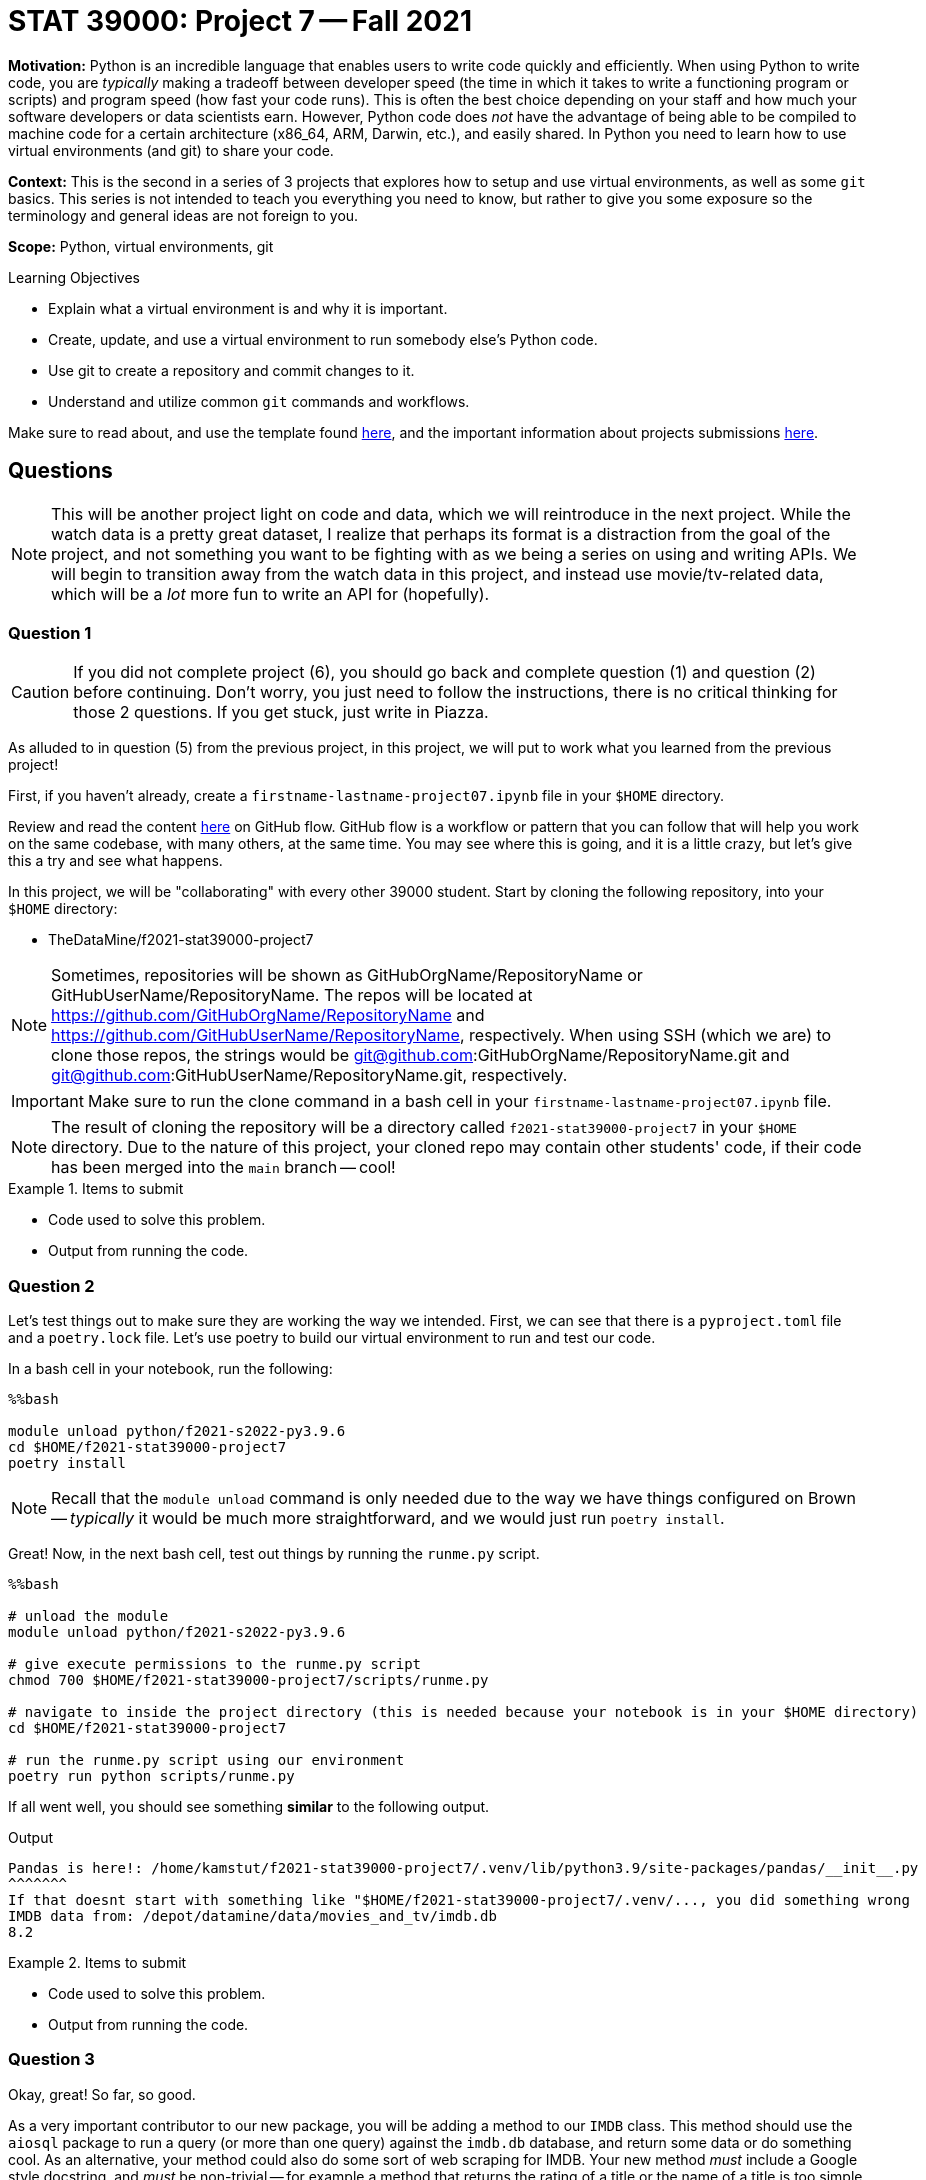 = STAT 39000: Project 7 -- Fall 2021

**Motivation:** Python is an incredible language that enables users to write code quickly and efficiently. When using Python to write code, you are _typically_ making a tradeoff between developer speed (the time in which it takes to write a functioning program or scripts) and program speed (how fast your code runs). This is often the best choice depending on your staff and how much your software developers or data scientists earn. However, Python code does _not_ have the advantage of being able to be compiled to machine code for a certain architecture (x86_64, ARM, Darwin, etc.), and easily shared. In Python you need to learn how to use virtual environments (and git) to share your code.

**Context:** This is the second in a series of 3 projects that explores how to setup and use virtual environments, as well as some `git` basics. This series is not intended to teach you everything you need to know, but rather to give you some exposure so the terminology and general ideas are not foreign to you. 

**Scope:** Python, virtual environments, git

.Learning Objectives
****
- Explain what a virtual environment is and why it is important.
- Create, update, and use a virtual environment to run somebody else's Python code.
- Use git to create a repository and commit changes to it.
- Understand and utilize common `git` commands and workflows.
****

Make sure to read about, and use the template found xref:templates.adoc[here], and the important information about projects submissions xref:submissions.adoc[here].

== Questions

[NOTE]
====
This will be another project light on code and data, which we will reintroduce in the next project. While the watch data is a pretty great dataset, I realize that perhaps its format is a distraction from the goal of the project, and not something you want to be fighting with as we being a series on using and writing APIs. We will begin to transition away from the watch data in this project, and instead use movie/tv-related data, which will be a _lot_ more fun to write an API for (hopefully).
====

=== Question 1

[CAUTION]
====
If you did not complete project (6), you should go back and complete question (1) and question (2) before continuing. Don't worry, you just need to follow the instructions, there is no critical thinking for those 2 questions. If you get stuck, just write in Piazza.
====

As alluded to in question (5) from the previous project, in this project, we will put to work what you learned from the previous project! 

First, if you haven't already, create a `firstname-lastname-project07.ipynb` file in your `$HOME` directory.

Review and read the content https://guides.github.com/introduction/flow/[here] on GitHub flow. GitHub flow is a workflow or pattern that you can follow that will help you work on the same codebase, with many others, at the same time. You may see where this is going, and it is a little crazy, but let's give this a try and see what happens.

In this project, we will be "collaborating" with every other 39000 student. Start by cloning the following repository, into your `$HOME` directory:

- TheDataMine/f2021-stat39000-project7

[NOTE]
====
Sometimes, repositories will be shown as GitHubOrgName/RepositoryName or GitHubUserName/RepositoryName. The repos will be located at https://github.com/GitHubOrgName/RepositoryName and https://github.com/GitHubUserName/RepositoryName, respectively. When using SSH (which we are) to clone those repos, the strings would be git@github.com:GitHubOrgName/RepositoryName.git and git@github.com:GitHubUserName/RepositoryName.git, respectively.
====

[IMPORTANT]
====
Make sure to run the clone command in a bash cell in your `firstname-lastname-project07.ipynb` file.
====

[NOTE]
====
The result of cloning the repository will be a directory called `f2021-stat39000-project7` in your `$HOME` directory. Due to the nature of this project, your cloned repo may contain other students' code, if their code has been merged into the `main` branch -- cool!
====

.Items to submit
====
- Code used to solve this problem.
- Output from running the code.
====

=== Question 2

Let's test things out to make sure they are working the way we intended. First, we can see that there is a `pyproject.toml` file and a `poetry.lock` file. Let's use poetry to build our virtual environment to run and test our code.

In a bash cell in your notebook, run the following:

[source,ipython]
----
%%bash

module unload python/f2021-s2022-py3.9.6
cd $HOME/f2021-stat39000-project7
poetry install
----

[NOTE]
====
Recall that the `module unload` command is only needed due to the way we have things configured on Brown -- _typically_ it would be much more straightforward, and we would just run `poetry install`.
====

Great! Now, in the next bash cell, test out things by running the `runme.py` script.

[source,ipython]
----
%%bash

# unload the module
module unload python/f2021-s2022-py3.9.6

# give execute permissions to the runme.py script
chmod 700 $HOME/f2021-stat39000-project7/scripts/runme.py

# navigate to inside the project directory (this is needed because your notebook is in your $HOME directory)
cd $HOME/f2021-stat39000-project7

# run the runme.py script using our environment
poetry run python scripts/runme.py
----

If all went well, you should see something **similar** to the following output.

.Output
----
Pandas is here!: /home/kamstut/f2021-stat39000-project7/.venv/lib/python3.9/site-packages/pandas/__init__.py
^^^^^^^
If that doesnt start with something like "$HOME/f2021-stat39000-project7/.venv/..., you did something wrong
IMDB data from: /depot/datamine/data/movies_and_tv/imdb.db
8.2
----

.Items to submit
====
- Code used to solve this problem.
- Output from running the code.
====

=== Question 3

Okay, great! So far, so good.

As a very important contributor to our new package, you will be adding a method to our `IMDB` class. This method should use the `aiosql` package to run a query (or more than one query) against the `imdb.db` database, and return some data or do something cool. As an alternative, your method could also do some sort of web scraping for IMDB. Your new method _must_ include a Google style docstring, and _must_ be non-trivial -- for example a method that returns the rating of a title or the name of a title is too simple. Any valid effort will be awarded full credit. 

[WARNING]
====
Before continuing, let's follow the https://guides.github.com/introduction/flow/[first step] of the GitHub flow, and create our own branch to work on and commit changes to. Create a new branch called `firstname-lastname` from the `main` branch. Once created, _checkout_ the branch so it is your active branch.
====

[WARNING]
====
Remember that the `git` commands should be run _inside_ the project folder, `$HOME/f2021-stat39000-project7`. Since our Jupyter notebook, `firstname-lastname-project07.ipynb`, is in the `$HOME` directory, we need to `cd` into the project directory before we can run the `git` commands, for **every** bash cell in our notebook (except for the bash cell where we are cloning the repository). To make it explicitly clear, every bash cell in your notebook that isn't cloning the repo should have:

[source,bash]
----
cd $HOME/f2021-stat39000-project7
----

_Before_ you run the `git` commands.
====

Please take a look at the `get_rating` method in the `imdb.py` module for an example of a method. 

Please take a look at the `imdb_queries.sql` file, to see how a query is written using this package. https://nackjicholson.github.io/aiosql/defining-sql-queries.html[Here] is the official documentation for `aiosql`.

[NOTE]
====
Note that since we will _just_ be reading from the database, you will want to limit yourself to queries that are "Select One" (ending in a "^"), or "Select Value" (ending in a "$"), or "No Operator" (ending in no symbol).
====

Please take a look at `runme.py` to see how we used the `tdm_media` package.

To make these additions to the package you will need to:

. Modify the `imdb.py` module to add the new method.
+
[WARNING]
====
For simplicity, call your new method `firstname_lastname` in the `imdb.py` module. Where you would replace `firstname` and `lastname` with your first and last name, respectively.
====
. Modify the `imdb_queries.sql` file to add any new queries you need in order to get your `firstname_lastname` method working. 
+
[WARNING]
====
For simplicity, call your new queries `firstname_lastname_XX` in the `imdb_queries.sql` file. Where you would replace `firstname` and `lastname` with your first and last name, respectively, and you would replace `XX` with a counter like `01`, `02`, etc.

For example, if I had two queries my additions would look something like this:

.imdb_queries.sql
[source,sql]
----
-- name: kevin_amstutz_01$
-- Get the rating of the movie/tv episode/short with the given id
SELECT rating FROM ratings WHERE title_id = :title_id;

-- name: kevin_amstutz_02$
-- Get the rating of the movie/tv episode/short with the given id
SELECT rating FROM ratings WHERE title_id = :title_id;
----
====
+
. Create a new script in the scripts directory called `firstname_lastname.py`.
+
[TIP]
====
The following is some boilerplate code for your `firstname_lastname.py` script.

[source,python]
----
import sys
from pathlib import Path
sys.path.insert(0, str(Path(__file__).resolve().parents[1]))

from tdm_media.imdb import IMDB
import pandas as pd

def main():

    dat = IMDB("/depot/datamine/data/movies_and_tv/imdb.db")

    # code to use your method here, for example:
    print(dat.get_rating("tt5180504"))

if __name__ == '__main__':
    main()
----
====
+
. Finally, if your new method uses a library not already included in our environment, you will need to install it.
+
[TIP]
====
To add the library (if and only if it is needed):

[source,ipython]
----
%%bash

module unload python/f2021-s2022-py3.9.6
cd $HOME/f2021-stat39000-project7
poetry add thedatamine
----

Replace "thedatamine" with the name of the package you need.
====

Great! Once you've made these modifications, in a bash cell, run your new script and see if the output is what you expect it to be!

[source,ipython]
----
%%bash

# unload the module
module unload python/f2021-s2022-py3.9.6

# give execute permissions to the runme.py script
chmod 700 $HOME/f2021-stat39000-project7/scripts/firstname_lastname.py

# navigate to inside the project directory (this is needed because your notebook is in your $HOME directory)
cd $HOME/f2021-stat39000-project7

# run the runme.py script using our environment
poetry run python scripts/firstname_lastname.py
----

.Items to submit
====
- Code used to solve this problem.
- Output from running the code.
====

=== Question 4

Fantastic! We have implemented our new things, and we are ready to continue with the GitHub flow!

In a bash cell, navigate to the root of the project directory, `$HOME/f2021-stat39000-project7`, and stage any new files you've created that you would like to commit.

[source,ipython]
----
%%bash

cd $HOME/f2021-stat39000-project7
git add .
----

Excellent! Now, _commit_ the new files and changes. Be sure to include a commit message that describes what you've done.

[NOTE]
====
Normally, you'd add and commit files and changes as you are writing the code. However, since this is all so new, we set this up so you just add and commit all at once.
====

The next step in the GitHub flow would be to open a pull request. First, before we do that, we have to _push_ the changes we've made locally, on Brown, to our _remote_ (GitHub). To do this, in a bash cell, run the following command:

[source,ipython]
----
%%bash

cd $HOME/f2021-stat39000-project7
git push --set-upstream origin firstname-lastname
----

[IMPORTANT]
====
Replace firstname-lastname with your first and last name, respectively. It is the name of your branch you created in question (3).
====

Once run, if you navigate to the GitHub page, you should be able to refresh the webpage and see your new branch in the dropdown menu for branches.

image::figure07.webp[Looking at the branches, width=792, height=500, loading=lazy, title="Looking at the branches"]

Awesome! Okay, now you are ready to open a pull request. A pull request needs to be opened in the browser. Navigate to the project page https://github.com/TheDataMine/f2021-stat39000-project7, click on the "Pull requests" tab, then click on "New pull request". 

We want to create a pull request that merges your branch, `firstname-lastname`, into the `main` branch. Select your branch from the menu on the right side of the left arrow, and click "Create pull request".

image::figure08.webp[Selecting what to merge, width=792, height=500, loading=lazy, title="Selecting what to merge"]

image::figure09.webp[Screen when selected, width=792, height=500, loading=lazy, title="Screen when selected"]

Enter the important information in the boxes. Describe what your function does, and why you want to merge it into the main branch. Once satisfied, select a reviewer on the right-hand side. Try and work with a friend in the 39000 course, and choose the friend as a reviewer! If you don't want to, I'll be your friend and you can select me (username "kevinamstutz").

image::figure10.webp[Filling out the pull request, width=792, height=500, loading=lazy, title="Filling out the pull request"]

Click "Create pull request", and you should see a screen similar to the following.

image::figure11.webp[Resulting screen, width=792, height=500, loading=lazy, title="Resulting screen"]

Write back and forth with each other at least once, and when you are good to go, the reviewer should approve the pull request. Finally, mention me using @kevinamstutz in a comment box and I will approve and merge your pull request.

Take a screenshot of the pull request page where you were the reviewer. It should look something like this:

image::figure12.webp[Reviewer perspective, width=792, height=500, loading=lazy, title="Reviewer perspective"]

In addition, take a screenshot of the pull request page when it was your pull request. It should looks something like this:

image::figure13.webp[Final pull request perspective, width=792, height=500, loading=lazy, title="Final pull request perspective"]

Upload the screenshots to your `$HOME` directory, and include them using a markdown cell.

.Items to submit
====
- Code used to solve this problem.
- Output from running the code.
====

=== Question 5 (optional, 0 pts)

You've now worked through the entire GitHub flow! That is really great! It definitely can take some time getting used to. If you have the time, and are feeling adventurous, and _excellent_ test of your skills would be to add something to this book! Clone this repository (git@github.com:TheDataMine/the-examples-book.git), add some content, and create a pull request!

You can add a UNIX, R, Python, or SQL example, no problem! At some point in time, I'll review your addition and you will be an official contributor to the book! Why not?

.Items to submit
====
- Code used to solve this problem.
- Output from running the code.
====

[WARNING]
====
_Please_ make sure to double check that your submission is complete, and contains all of your code and output before submitting. If you are on a spotty internet connection, it is recommended to download your submission after submitting it to make sure what you _think_ you submitted, was what you _actually_ submitted.
====